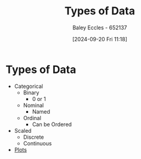 :PROPERTIES:
:ID:       60bdc443-99c4-4493-9eba-f097aac5499b
:END:
#+title: Types of Data
#+date: [2024-09-20 Fri 11:18]
#+AUTHOR: Baley Eccles - 652137
#+STARTUP: latexpreview

* Types of Data
- Categorical
  - Binary
    - 0 or 1
  - Nominal
    - Named
  - Ordinal
    - Can be Ordered
- Scaled
  - Discrete
  - Continuous
- [[id:7095e566-ae96-4f39-b344-927c0fb541b6][Plots]]
